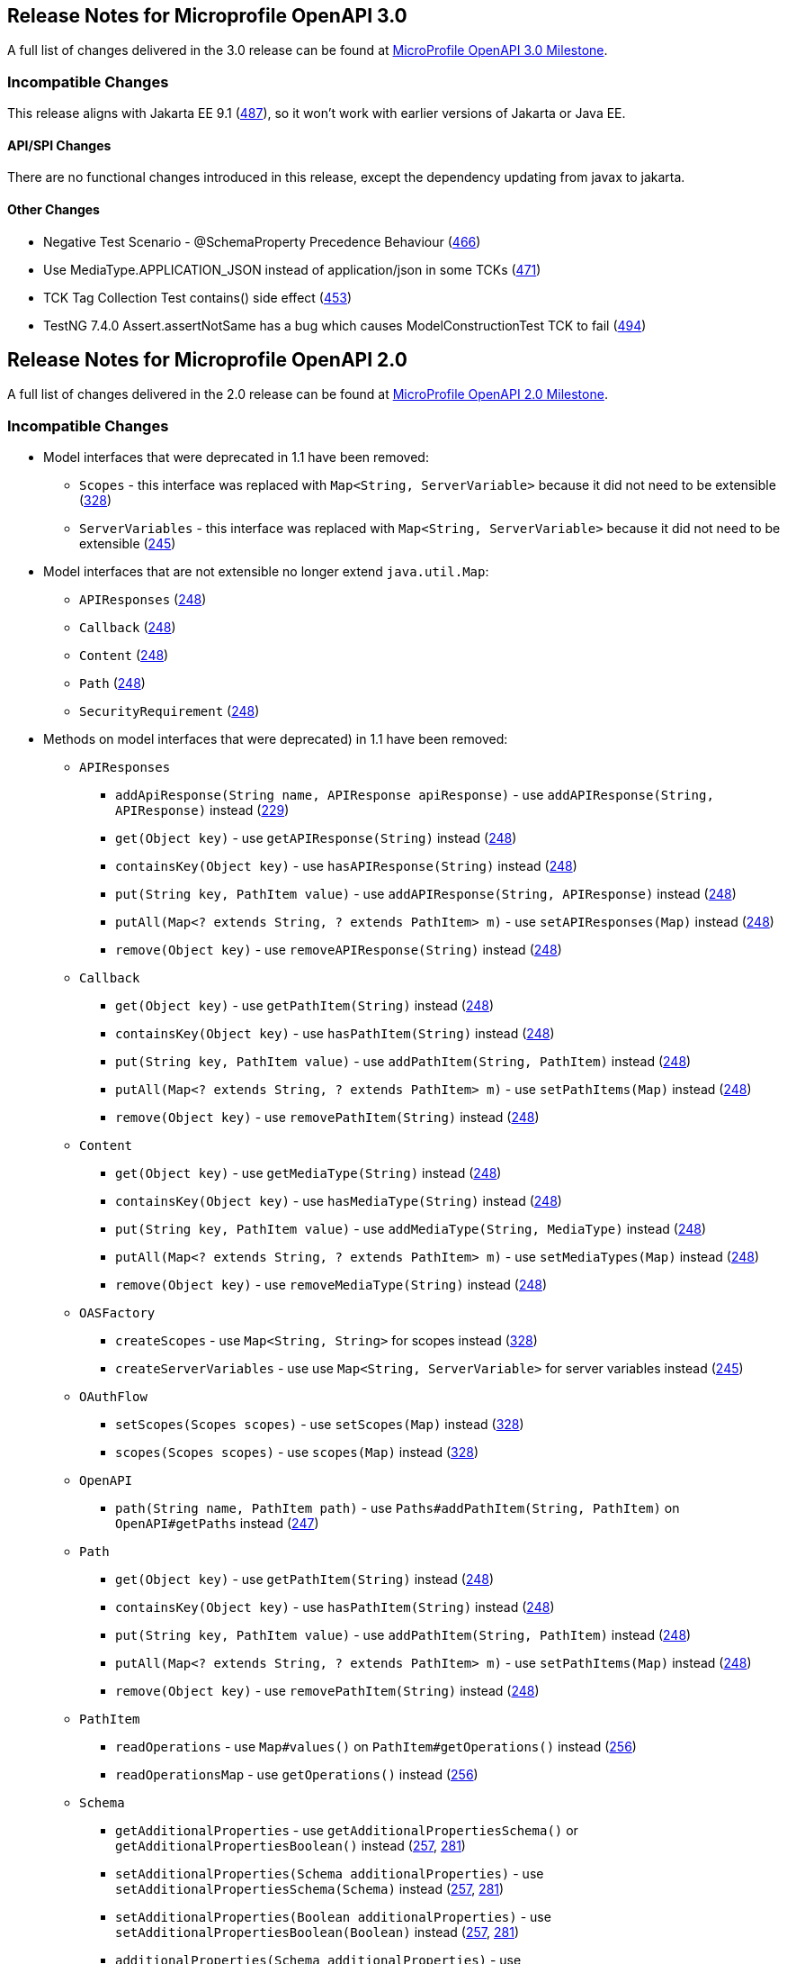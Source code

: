 //
// Copyright (c) 2016-2017 Contributors to the Eclipse Foundation
//
// See the NOTICE file(s) distributed with this work for additional
// information regarding copyright ownership.
//
// Licensed under the Apache License, Version 2.0 (the "License");
// You may not use this file except in compliance with the License.
// You may obtain a copy of the License at
//
//    http://www.apache.org/licenses/LICENSE-2.0
//
// Unless required by applicable law or agreed to in writing, software
// distributed under the License is distributed on an "AS IS" BASIS,
// WITHOUT WARRANTIES OR CONDITIONS OF ANY KIND, either express or implied.
// See the License for the specific language governing permissions and
// limitations under the License.

[[release_notes_20]]
== Release Notes for Microprofile OpenAPI 3.0

A full list of changes delivered in the 3.0 release can be found at link:https://github.com/eclipse/microprofile-open-api/milestone/4?closed=1[MicroProfile OpenAPI 3.0 Milestone].

=== Incompatible Changes

This release aligns with Jakarta EE 9.1 (link:https://github.com/eclipse/microprofile-open-api/issues/487[487]), so it won’t work with earlier versions of Jakarta or Java EE.

==== API/SPI Changes

There are no functional changes introduced in this release, except the dependency updating from javax to jakarta.

==== Other Changes

* Negative Test Scenario - @SchemaProperty Precedence Behaviour (link:https://github.com/eclipse/microprofile-open-api/issues/466[466])
* Use MediaType.APPLICATION_JSON instead of application/json in some TCKs (link:https://github.com/eclipse/microprofile-open-api/pull/471[471])
* TCK Tag Collection Test contains() side effect (link:https://github.com/eclipse/microprofile-open-api/issues/453[453])
* TestNG 7.4.0 Assert.assertNotSame has a bug which causes ModelConstructionTest TCK to fail (link:https://github.com/eclipse/microprofile-open-api/issues/494[494])

[[release_notes_20]]
== Release Notes for Microprofile OpenAPI 2.0

A full list of changes delivered in the 2.0 release can be found at link:https://github.com/eclipse/microprofile-open-api/milestone/2?closed=1[MicroProfile OpenAPI 2.0 Milestone].

=== Incompatible Changes

* Model interfaces that were deprecated in 1.1 have been removed:
  ** `Scopes` - this interface was replaced with `Map<String, ServerVariable>` because it did not need to be extensible (link:https://github.com/eclipse/microprofile-open-api/issues/328[328])
  ** `ServerVariables` - this interface was replaced with `Map<String, ServerVariable>` because it did not need to be extensible (link:https://github.com/eclipse/microprofile-open-api/issues/245[245])

* Model interfaces that are not extensible no longer extend `java.util.Map`:
  ** `APIResponses` (link:https://github.com/eclipse/microprofile-open-api/issues/248[248])
  ** `Callback` (link:https://github.com/eclipse/microprofile-open-api/issues/248[248])
  ** `Content` (link:https://github.com/eclipse/microprofile-open-api/issues/248[248])
  ** `Path` (link:https://github.com/eclipse/microprofile-open-api/issues/248[248])
  ** `SecurityRequirement` (link:https://github.com/eclipse/microprofile-open-api/issues/248[248])

* Methods on model interfaces that were deprecated) in 1.1 have been removed:
  ** `APIResponses`
    *** `addApiResponse(String name, APIResponse apiResponse)` - use `addAPIResponse(String, APIResponse)` instead (link:https://github.com/eclipse/microprofile-open-api/issues/229[229])
    *** `get(Object key)` - use `getAPIResponse(String)` instead (link:https://github.com/eclipse/microprofile-open-api/issues/248[248])
    *** `containsKey(Object key)` - use `hasAPIResponse(String)` instead (link:https://github.com/eclipse/microprofile-open-api/issues/248[248])
    *** `put(String key, PathItem value)` - use `addAPIResponse(String, APIResponse)` instead (link:https://github.com/eclipse/microprofile-open-api/issues/248[248])
    *** `putAll(Map<? extends String, ? extends PathItem> m)` - use `setAPIResponses(Map)` instead (link:https://github.com/eclipse/microprofile-open-api/issues/248[248])
    *** `remove(Object key)` - use `removeAPIResponse(String)` instead (link:https://github.com/eclipse/microprofile-open-api/issues/248[248])
  ** `Callback`
    *** `get(Object key)` - use `getPathItem(String)` instead (link:https://github.com/eclipse/microprofile-open-api/issues/248[248])
    *** `containsKey(Object key)` - use `hasPathItem(String)` instead (link:https://github.com/eclipse/microprofile-open-api/issues/248[248])
    *** `put(String key, PathItem value)` - use `addPathItem(String, PathItem)` instead (link:https://github.com/eclipse/microprofile-open-api/issues/248[248])
    *** `putAll(Map<? extends String, ? extends PathItem> m)` - use `setPathItems(Map)` instead (link:https://github.com/eclipse/microprofile-open-api/issues/248[248])
    *** `remove(Object key)` - use `removePathItem(String)` instead (link:https://github.com/eclipse/microprofile-open-api/issues/248[248])
  ** `Content`
    *** `get(Object key)` - use `getMediaType(String)` instead (link:https://github.com/eclipse/microprofile-open-api/issues/248[248])
    *** `containsKey(Object key)` - use `hasMediaType(String)` instead (link:https://github.com/eclipse/microprofile-open-api/issues/248[248])
    *** `put(String key, PathItem value)` - use `addMediaType(String, MediaType)` instead (link:https://github.com/eclipse/microprofile-open-api/issues/248[248])
    *** `putAll(Map<? extends String, ? extends PathItem> m)` - use `setMediaTypes(Map)` instead (link:https://github.com/eclipse/microprofile-open-api/issues/248[248])
    *** `remove(Object key)` - use `removeMediaType(String)` instead (link:https://github.com/eclipse/microprofile-open-api/issues/248[248])
  ** `OASFactory`
    *** `createScopes` - use `Map<String, String>` for scopes instead (link:https://github.com/eclipse/microprofile-open-api/issues/328[328])
    *** `createServerVariables` - use use `Map<String, ServerVariable>` for server variables instead (link:https://github.com/eclipse/microprofile-open-api/issues/245[245])
  ** `OAuthFlow`
    *** `setScopes(Scopes scopes)` - use `setScopes(Map)` instead (link:https://github.com/eclipse/microprofile-open-api/issues/328[328])
    *** `scopes(Scopes scopes)` - use `scopes(Map)` instead (link:https://github.com/eclipse/microprofile-open-api/issues/328[328])
  ** `OpenAPI`
    *** `path(String name, PathItem path)` - use `Paths#addPathItem(String, PathItem)` on `OpenAPI#getPaths` instead (link:https://github.com/eclipse/microprofile-open-api/issues/247[247])
  ** `Path`
    *** `get(Object key)` - use `getPathItem(String)` instead (link:https://github.com/eclipse/microprofile-open-api/issues/248[248])
    *** `containsKey(Object key)` - use `hasPathItem(String)` instead (link:https://github.com/eclipse/microprofile-open-api/issues/248[248])
    *** `put(String key, PathItem value)` - use `addPathItem(String, PathItem)` instead (link:https://github.com/eclipse/microprofile-open-api/issues/248[248])
    *** `putAll(Map<? extends String, ? extends PathItem> m)` - use `setPathItems(Map)` instead (link:https://github.com/eclipse/microprofile-open-api/issues/248[248])
    *** `remove(Object key)` - use `removePathItem(String)` instead (link:https://github.com/eclipse/microprofile-open-api/issues/248[248])
  ** `PathItem`
    *** `readOperations` - use `Map#values()` on `PathItem#getOperations()` instead (link:https://github.com/eclipse/microprofile-open-api/pull/256[256])
    *** `readOperationsMap` - use `getOperations()` instead (link:https://github.com/eclipse/microprofile-open-api/pull/256[256])
  ** `Schema`
    *** `getAdditionalProperties` - use `getAdditionalPropertiesSchema()` or `getAdditionalPropertiesBoolean()` instead (link:https://github.com/eclipse/microprofile-open-api/issues/257[257], link:https://github.com/eclipse/microprofile-open-api/pull/281[281])
    *** `setAdditionalProperties(Schema additionalProperties)` - use `setAdditionalPropertiesSchema(Schema)` instead (link:https://github.com/eclipse/microprofile-open-api/issues/257[257], link:https://github.com/eclipse/microprofile-open-api/pull/281[281])
    *** `setAdditionalProperties(Boolean additionalProperties)` - use `setAdditionalPropertiesBoolean(Boolean)` instead (link:https://github.com/eclipse/microprofile-open-api/issues/257[257], link:https://github.com/eclipse/microprofile-open-api/pull/281[281])
    *** `additionalProperties(Schema additionalProperties)` - use `additionalPropertiesSchema(Schema)` instead (link:https://github.com/eclipse/microprofile-open-api/issues/257[257], link:https://github.com/eclipse/microprofile-open-api/pull/281[281])
    *** `additionalProperties(Boolean additionalProperties)` - use `additionalPropertiesBoolean(Boolean)` instead (link:https://github.com/eclipse/microprofile-open-api/issues/257[257], link:https://github.com/eclipse/microprofile-open-api/pull/281[281])
  ** `SecurityRequirement`
    *** `get(Object key)` - use `getScheme(String)` instead (link:https://github.com/eclipse/microprofile-open-api/issues/248[248])
    *** `containsKey(Object key)` - use `hasScheme(String)` instead (link:https://github.com/eclipse/microprofile-open-api/issues/248[248])
    *** `put(String key, PathItem value)` - use `addScheme(String, List)` instead (link:https://github.com/eclipse/microprofile-open-api/issues/248[248])
    *** `putAll(Map<? extends String, ? extends PathItem> m)` - use `setSchemes(Map)` instead (link:https://github.com/eclipse/microprofile-open-api/issues/248[248])
    *** `remove(Object key)` - use `removeScheme(String)` instead (link:https://github.com/eclipse/microprofile-open-api/issues/248[248])
  ** `Server`
    *** `setVariables(ServerVariables variables)` - use `setVariables(Map)` instead (link:https://github.com/eclipse/microprofile-open-api/issues/245[245])
    *** `variables(ServerVariables variables)` - use `variables(Map)` instead (link:https://github.com/eclipse/microprofile-open-api/issues/245[245])

=== API/SPI Changes

* The `@SchemaProperty` annotation has been added to allow the properties for a schema to be defined inline. (link:https://github.com/eclipse/microprofile-open-api/issues/360[360]). For example:
```
    @Schema(properties={
        @SchemaProperty(name="creditCard", required=true),
        @SchemaProperty(name="departureFlight", description="The departure flight information."),
        @SchemaProperty(name="returningFlight")
    })
```

* The `@RequestBodySchema` annotation has been added to provide a shorthand mechanism to specify the schema for a request body (link:https://github.com/eclipse/microprofile-open-api/issues/363[363]). For example:
```
    @RequestBodySchema(MyRequestObject.class)
```

* The `@APIResponseSchema` annotation has been added to provide a shorthand mechanism to specify the schema for a response body (link:https://github.com/eclipse/microprofile-open-api/issues/363[363]). For example:
```
    @APIResponseSchema(MyResponseObject.class)
```

* The `mp.openapi.schema.*` MicroProfile Config property has been added to allow the schema for a specific class to be specified. This property would typically be used in cases where the application developer does not have access to the source code of a class (link:https://github.com/eclipse/microprofile-open-api/issues/364[364]). For example:
```
    mp.openapi.schema.java.time.Instant = { \
        "name": "EpochSeconds", \
        "type": "number", \
        "format": "int64", \
        "title": "Epoch Seconds", \
        "description": "Number of seconds from the epoch of 1970-01-01T00:00:00Z" \
    }
```

=== Functional Changes

* Getter methods on model interfaces that return a list or map now return a copy of the list/map containing the same items. This list/map CAN be immutable. (link:https://github.com/eclipse/microprofile-open-api/issues/240[240])

* Setter methods on model interfaces that take a list or a map as a parameter MUST not use the list/map instance directly (link:https://github.com/eclipse/microprofile-open-api/issues/284[284])

=== Other Changes

* JavaDoc updates to clarify the behaviour of getter methods on model interfaces that return a list or map ((link:https://github.com/eclipse/microprofile-open-api/issues/240[240]), link:https://github.com/eclipse/microprofile-open-api/pull/288[288])

* TCK updates to verify that getter methods on model interfaces return a list or map, return a copy of underlying collection ((link:https://github.com/eclipse/microprofile-open-api/issues/240[240]), link:https://github.com/eclipse/microprofile-open-api/pull/288[288])

[[release_notes_11]]
== Release Notes for Microprofile OpenAPI 1.1

Changes include:

* the addition of the JAXRS 2.1 `PATCH` method

* automatic hide MicroProfile Rest Client interfaces

* `OASFactoryResolver` is now a proper `SPI` artifact

* builder methods now have default implementations

* `@Content` now supports a singular `example` field

* `@Extension` now has a `parseValue` field for complex values

* TCK updated to support newer `3.0.x` versions

* overall Javadoc enhancements (classes and packages)

* various other minor improvements to the annotations, models and TCK

** bug fixes, documentation updates, more convenience methods, deprecations, etc.

[[release_notes_10]]
== Release Notes for MicroProfile OpenAPI 1.0

First official release of MP OpenAPI.  Highlights of the release:

* set of annotations that covers the entire OpenAPI v3 specification when combined
with JAX-RS annotations.

* set of OpenAPI v3 models covering the entire OpenAPI v3 specification, with
corresponding APIs to provide a bootstrap or complete model tree.

* configuration injected via MicroProfile Config specification.

* ability to provide static (partial or complete) OpenAPI v3 files.

* definition of an HTTP endpoint, `/openapi`, that provides YAML and JSON representations
of the generated OpenAPI v3 document.
